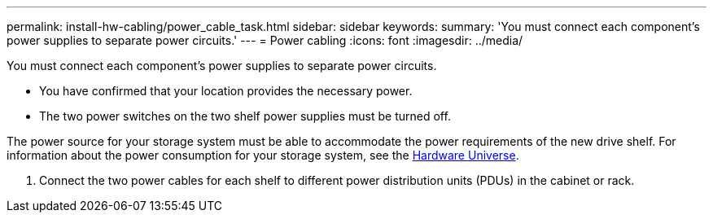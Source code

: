 ---
permalink: install-hw-cabling/power_cable_task.html
sidebar: sidebar
keywords: 
summary: 'You must connect each component’s power supplies to separate power circuits.'
---
= Power cabling
:icons: font
:imagesdir: ../media/

[.lead]
You must connect each component's power supplies to separate power circuits.

* You have confirmed that your location provides the necessary power.
* The two power switches on the two shelf power supplies must be turned off.

The power source for your storage system must be able to accommodate the power requirements of the new drive shelf. For information about the power consumption for your storage system, see the https://hwu.netapp.com/Controller/Index?platformTypeId=2357027[Hardware Universe].

. Connect the two power cables for each shelf to different power distribution units (PDUs) in the cabinet or rack.
